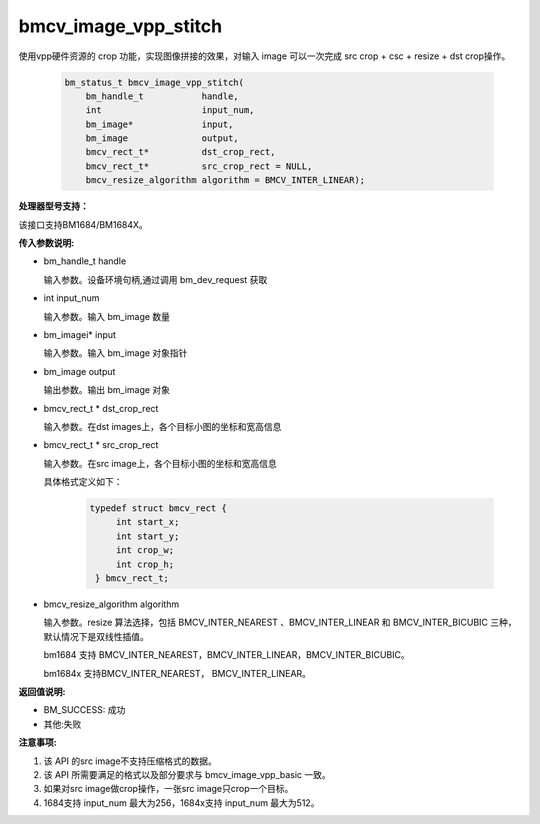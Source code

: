 bmcv_image_vpp_stitch
=====================

使用vpp硬件资源的 crop 功能，实现图像拼接的效果，对输入 image 可以一次完成 src crop + csc + resize + dst crop操作。


    .. code-block:: c

        bm_status_t bmcv_image_vpp_stitch(
            bm_handle_t           handle,
            int                   input_num,
            bm_image*             input,
            bm_image              output,
            bmcv_rect_t*          dst_crop_rect,
            bmcv_rect_t*          src_crop_rect = NULL,
            bmcv_resize_algorithm algorithm = BMCV_INTER_LINEAR);


**处理器型号支持：**

该接口支持BM1684/BM1684X。


**传入参数说明:**

* bm_handle_t handle

  输入参数。设备环境句柄,通过调用 bm_dev_request 获取

* int input_num

  输入参数。输入 bm_image 数量

* bm_imagei\* input

  输入参数。输入 bm_image 对象指针

* bm_image output

  输出参数。输出 bm_image 对象

* bmcv_rect_t \*   dst_crop_rect

  输入参数。在dst images上，各个目标小图的坐标和宽高信息

* bmcv_rect_t \*   src_crop_rect

  输入参数。在src image上，各个目标小图的坐标和宽高信息

  具体格式定义如下：

    .. code-block:: c

       typedef struct bmcv_rect {
            int start_x;
            int start_y;
            int crop_w;
            int crop_h;
        } bmcv_rect_t;


* bmcv_resize_algorithm algorithm

  输入参数。resize 算法选择，包括 BMCV_INTER_NEAREST 、BMCV_INTER_LINEAR 和 BMCV_INTER_BICUBIC 三种，默认情况下是双线性插值。

  bm1684 支持 BMCV_INTER_NEAREST，BMCV_INTER_LINEAR，BMCV_INTER_BICUBIC。

  bm1684x 支持BMCV_INTER_NEAREST， BMCV_INTER_LINEAR。

**返回值说明:**

* BM_SUCCESS: 成功

* 其他:失败


**注意事项:**

1. 该 API 的src image不支持压缩格式的数据。

2. 该 API 所需要满足的格式以及部分要求与 bmcv_image_vpp_basic 一致。

3. 如果对src image做crop操作，一张src image只crop一个目标。

4. 1684支持 input_num 最大为256，1684x支持 input_num 最大为512。


